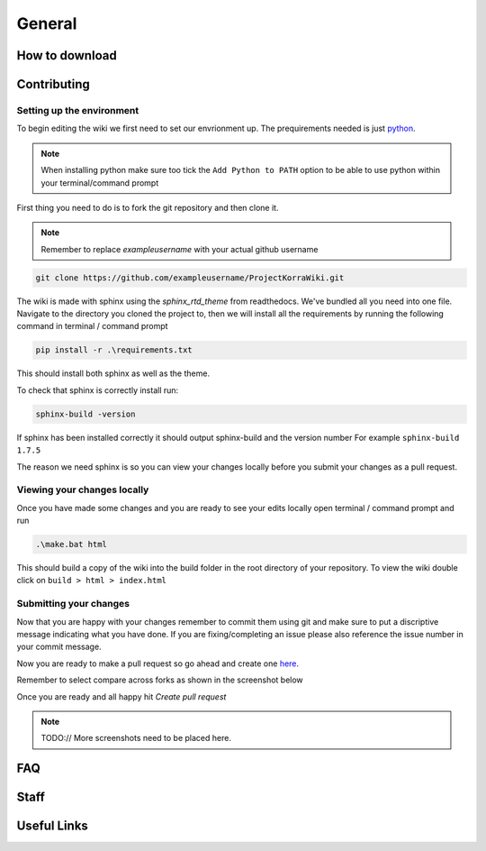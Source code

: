 =======
General
=======

How to download
===============

Contributing
============

Setting up the environment
--------------------------

To begin editing the wiki we first need to set our envrionment up. The prequirements needed is just `python <https://www.python.org/downloads/>`_.

.. note:: When installing python make sure too tick the ``Add Python to PATH`` option to be able to use python within your terminal/command prompt

First thing you need to do is to fork the git repository and then clone it. 

.. note:: Remember to replace *exampleusername* with your actual github username

.. code:: bash

    git clone https://github.com/exampleusername/ProjectKorraWiki.git

The wiki is made with sphinx using the *sphinx_rtd_theme* from readthedocs. We've bundled all you need into one file.
Navigate to the directory you cloned the project to, then we will install all the requirements by running the following command in terminal / command prompt

.. code:: bash

    pip install -r .\requirements.txt

This should install both sphinx as well as the theme.

To check that sphinx is correctly install run:

.. code:: bash

    sphinx-build -version

If sphinx has been installed correctly it should output sphinx-build and the version number For example ``sphinx-build 1.7.5``

The reason we need sphinx is so you can view your changes locally before you submit your changes as a pull request.

Viewing your changes locally
----------------------------

Once you have made some changes and you are ready to see your edits locally open terminal / command prompt and run

.. code:: bash

    .\make.bat html

This should build a copy of the wiki into the build folder in the root directory of your repository.
To view the wiki double click on ``build > html > index.html``

Submitting your changes 
-----------------------

Now that you are happy with your changes remember to commit them using git and make sure to put a discriptive message indicating what you have done.
If you are fixing/completing an issue please also reference the issue number in your commit message.

Now you are ready to make a pull request so go ahead and create one `here <https://github.com/ProjectKorra/ProjectKorraWiki/compare>`_.

Remember to select compare across forks as shown in the screenshot below

.. image:: /_static/images/contributing_pr_1.png

Once you are ready and all happy hit *Create pull request*

.. note:: TODO:// More screenshots need to be placed here.

FAQ
===

Staff
=====

Useful Links
============
